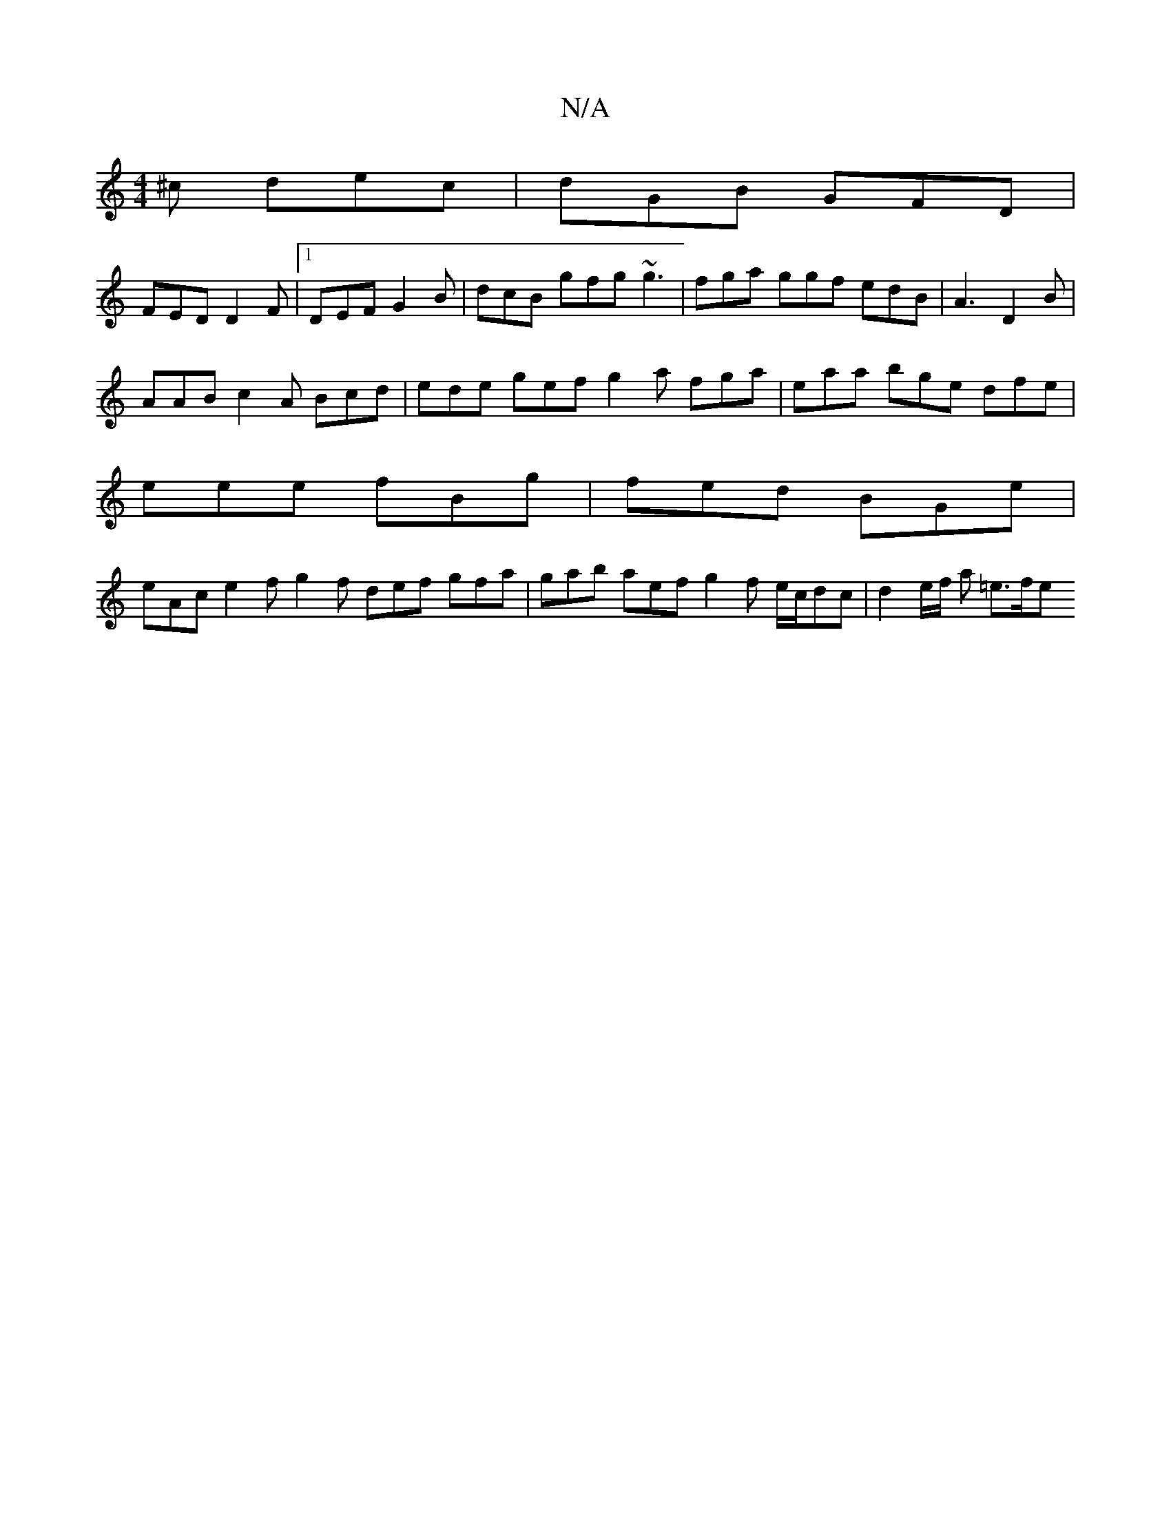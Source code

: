 X:1
T:N/A
M:4/4
R:N/A
K:Cmajor
^c dec |dGB GFD |
FED D2 F |1 DEF G2B | dcB gfg ~g3 | fga ggf edB | A3 D2 B |
AAB c2A Bcd|ede gef g2a fga | eaa bge dfe |
eee fBg | fed BGe |
eAc e2f g2f def gfa | gab aef g2f e/c/dc | d2 e/f/ a =e>fe
